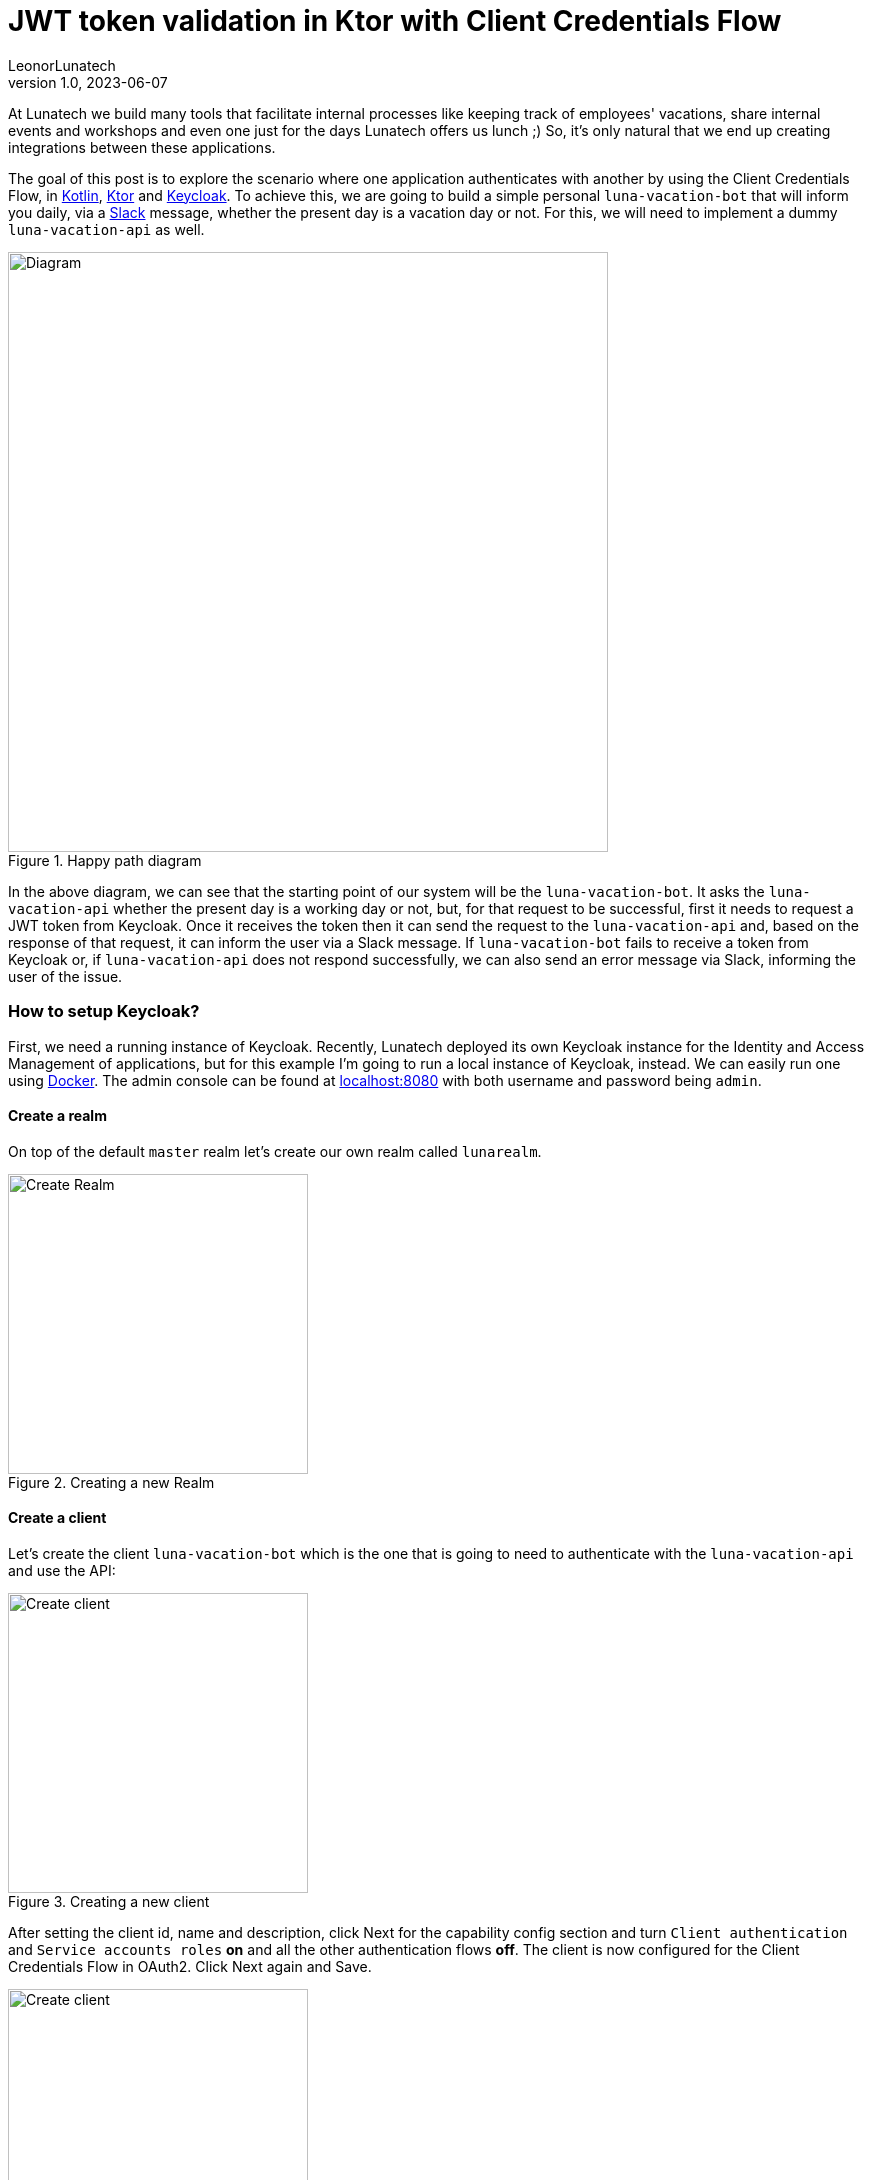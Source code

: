 = JWT token validation in Ktor with Client Credentials Flow
LeonorLunatech
v1.0, 2023-06-07
:title: JWT token validation in Ktor with Client Credentials Flow
:imagesdir: ../media/2023-06-07-kotlin-ktor-keycloak
:lang: en
:tags: [kotlin, ktor, keycloak]

At Lunatech we build many tools that facilitate internal processes like keeping track of employees' vacations, share internal events and workshops and even one just for the days Lunatech offers us lunch ;) So, it's only natural that we end up creating integrations between these applications.

The goal of this post is to explore the scenario where one application authenticates with another by using the Client Credentials Flow, in https://kotlinlang.org/[Kotlin], https://ktor.io/[Ktor] and https://www.keycloak.org/[Keycloak].
To achieve this, we are going to build a simple personal `luna-vacation-bot` that will inform you daily, via a https://slack.com/[Slack] message, whether the present day is a vacation day or not. For this, we will need to implement a dummy `luna-vacation-api` as well.

.Happy path diagram
image::diagram.png[Diagram, 600]

In the above diagram, we can see that the starting point of our system will be the `luna-vacation-bot`. It asks the `luna-vacation-api` whether the present day is a working day or not, but, for that request to be successful, first it needs to request a JWT token from Keycloak. Once it receives the token then it can send the request to the `luna-vacation-api` and, based on the response of that request, it can inform the user via a Slack message.
If `luna-vacation-bot` fails to receive a token from Keycloak or, if `luna-vacation-api` does not respond successfully, we can also send an error message via Slack, informing the user of the issue.

=== How to setup Keycloak?
First, we need a running instance of Keycloak. Recently, Lunatech deployed its own Keycloak instance for the Identity and Access Management of applications, but for this example I'm going to run a local instance of Keycloak, instead. We can easily run one using https://www.keycloak.org/getting-started/getting-started-docker[Docker].
The admin console can be found at http://localhost:8080[localhost:8080] with both username and password being `admin`.

==== Create a realm
On top of the default `master` realm let's create our own realm called `lunarealm`.

.Creating a new Realm
image::keycloak-create-realm.png[Create Realm, 300]

==== Create a client
Let's create the client `luna-vacation-bot` which is the one that is going to need to authenticate with the `luna-vacation-api` and use the API:

.Creating a new client
image::keycloak-new-client-1.png[Create client, 300]

After setting the client id, name and description, click Next for the capability config section and turn `Client authentication` and `Service accounts roles` **on** and all the other authentication flows **off**. The client is now configured for the Client Credentials Flow in OAuth2. Click Next again and Save.

.Configuring the client capability
image::keycloak-new-client-2.png[Create client, 300]

In order to increase our client security, we are also creating a new `Client Scope` called `luna-vacation-bot-scope` using the default settings:

.Creating a new Client Scope
image::keycloak-create-client-scope-1.png[Create client, 300]

Once you save the new scope, a couple of configuration tabs will show up: `Mappers` and `Scope`. Go to `Mappers` and choose `Configure a new mapper` and then choose `Audience`:

.Creating a new Client Scope Mapper
image::keycloak-create-client-scope-2.png[Create client, 300]

Give it a name and then set `luna-vacation-bot` in `Included Client Audience` and also add it to the tokens:

.Configuring the new Client Scope Mapper
image::keycloak-create-client-scope-3.png[Create client, 300]

Go back to the details of the `luna-vacation-bot` client, to `Client scopes`, `Add client scope` and choose the new `luna-vacation-bot-scope` Default scope and add it:

.Adding the new client scope to the client
image::keycloak-add-client-scope.png[Create client, 300]

One more client scope needs a final configuration. Go to the dedicated client scope called `luna-vacation-bot-dedicated` and click on it.
In `Mappers` choose `Add mapper` > `From predefined mappers` and then add `audience resolve`:

.Adding a predefined mapper to the client scope
image::keycloak-dedicaded-scope.png[Create client, 300]

Finally, still inside the same `luna-vacation-bot-dedicated` scope, go to the `Scope` tag and set `Full scope allowed` off.

.Modifying the client scope settings
image::keycloak-dedicated-scope-full-scope.png[Create client, 300]

We are all set to start using JWT tokens!

==== Test the creation of a token

To test if `luna-vacation-bot` can successfully get a JWT token we also need the client secret.
The secret can be found in the `Credentials` tab:

.Where to find the client's secret
image::keycloak-client-secret.png[Client secret, 300]

Let's use curl to generate the token:

[source,commandline]
----
curl -X post 'http://localhost:8080/realms/lunarealm/protocol/openid-connect/token' \
--header 'Content-Type: application/x-www-form-urlencoded' \
--data-urlencode 'grant_type=client_credentials' \
--data-urlencode 'client_id=luna-vacation-bot' \
--data-urlencode 'client_secret=<replace-by-secret>'
----

The token will look something like:

[source,json]
----
{"access_token":"eyJhbG...75Eg","expires_in":300,"refresh_expires_in":0,"token_type":"Bearer","not-before-policy":0,"scope":"email luna-vacation-bot_scope profile"}
----

==== Verify the token in jwt.io
In https://jwt.io/[jwt.io] you can inspect the contents of a token. Copy the `access_token` string and paste it in the `Encoded` box. I'm not going into details about the format and content of the token, you can read a nice https://jwt.io/introduction[introduction] about it in jwt.io site as well.

.Some of the token payload details
image::keycloak-token.png[Client secret, 400]

We can confirm that the `issuer` (iss) of the token is `lunarealm` and that the `audience` (aud) and the `authorized party` (azp) are `luna-vacation-bot`.

=== Create the luna-vacation-api
We are using https://kotlinlang.org/[Kotlin] and https://ktor.io/[Ktor] to build the API. Following the recent tendency, Ktor provides a project scaffolding https://start.ktor.io/[generator] that adds some sample code and allows adding plugins. Remember to add the Authentication JWT plugin.

.Generating the luna-vacation-api project
image::ktor-project-generator.png[Client secret, 400]

Download and open the project in your IDE of choice. The test dependencies and test folder can be removed.
Following the documentation in https://ktor.io/docs/jwt.html[ktor.io] on how to handle JSON web tokens let's add the following dependencies in `build.gradle.kts`:

[source,kotlin]
----
implementation "io.ktor:ktor-server-auth-jwt:2.3.0"
implementation "io.ktor:ktor-server-auth-jwt-jvm:2.3.0"
----

We can now start adding some code. Let's start by our API endpoint `onvacation` that determines that odd day numbers are days off and even days are working days.

[source,kotlin]
----
fun Application.configureRouting() {
    routing {
        authenticate("auth-jwt") {
            get("/onvacation") {
                val today = LocalDate.now()
                if (today.dayOfMonth % 2 == 0) {
                    call.respondText("Today you have a day off")
                } else {
                    call.respondText("Today you have to work")
                }
            }
        }
    }
}
----

You can notice that the endpoint already includes an authentication precondition called `auth-jwt`.
This detail is very important, as without it the endpoint would be available to non-authenticated parties.

In `fun Application.module()` we need to set up how this authentication takes places.
In our case we can validate the token realm, issuer, audience and limit access to `luna-vacation-bot` for authorized parties only. The token signature also needs to be validated and for that we need to provide the url to the JSON Web Keys available in the `protocol/openid-connect/certs` endpoint.

[source,kotlin]
----
install(Authentication) {
        jwt("auth-jwt") {
            realm = "lunarealm"
            verifier(
                UrlJwkProvider(URL("http://localhost:8080/realms/lunarealm/protocol/openid-connect/certs")),
                "http://localhost:8080/realms/lunarealm",
            ) {
                withAudience("luna-vacation-bot")
                withClaim("azp", "luna-vacation-bot")
            }
            challenge { _, _ ->
                call.respond(HttpStatusCode.Unauthorized, "Token is not valid or has expired")
            }
            validate { credential ->
                validateCredential(credential, issuer)
            }
        }
    }
----
If the authentication fails it returns the `challenge`, in this case a _401 Unauthorized_ with an error message.

The `validateCredentials` function is simply validating that the token has not expired, after all other validations have passed.

[source,kotlin]
----
fun validateCredential(credential: JWTCredential, issuer: String): JWTPrincipal? {
    if (credential.expiresAt?.after(Date()) == true
    ) {
        return JWTPrincipal(credential.payload)
    }

    return null
}
----

==== Test the API
We can test the api using `curl`.
If we secured the endpoint properly, calling the `onvacation` endpoint without a token should return an error.

[source,commandline]
----
$ curl localhost:4040/onvacation
Token is not valid or has expired
----

As explained in the initial diagram, we need to request a token from Keycloak and send it together with the request. We can use the credentials we have for `luna-vacation-bot`:

[source,commandline]
----
curl -X post 'http://localhost:8080/realms/lunarealm/protocol/openid-connect/token' \
--header 'Content-Type: application/x-www-form-urlencoded' \
--data-urlencode 'grant_type=client_credentials' \
--data-urlencode 'client_id=luna-vacation-bot' \
--data-urlencode 'client_secret=<replace-by-secret>'
----

We grab the `access_token` part of the response and add it to the request header as a Bearer token:

[source,commandline]
----
$ curl 'localhost:4040/onvacation' \
--header 'Authorization: Bearer eyJhbGciOiJ...QBhNiX6w'
----

And now we get a result:

[source,commandline]
----
Today you have to work
----


=== Create the luna-vacation-bot

To create the `luna-vacation-bot` project we are going to use https://www.jetbrains.com/idea/[Intellij] and create a new Kotlin application, with https://gradle.org/[Gradle] and JDK 17 (you can use JDK 8 or higher). After creating the project we can remove the test folder and the test dependencies.

==== Integrate with luna-vacation-api

In order to query the `luna-vacation-api` we need an http client. We are going to use the https://ktor.io/docs/create-client.html[ktor-client] library by adding the necessary dependencies to `build.gradle.kts`:

[source,kotlin]
----
implementation("io.ktor:ktor-client-core:2.3.1")
implementation("io.ktor:ktor-client-cio:2.3.1")
implementation("io.ktor:ktor-client-serialization:2.3.1")
implementation("io.ktor:ktor-client-content-negotiation:2.3.1")
implementation("io.ktor:ktor-serialization-kotlinx-json:2.3.1")
----

When creating the http client we need to add the json `ContentNegotiation` and the flag `ignoreUnknownKeys` for the response deserialization,
to ignore the json fields that we are not interested in.

[source,kotlin]
----
    val client = HttpClient(CIO) {
        install(ContentNegotiation) {
            json(
                Json {
                    ignoreUnknownKeys = true
                },
            )
        }
    }
----

Now that the http client is properly setup we will start by retrieving a JWT token from Keycloak:

[source,kotlin]
----
@Serializable
data class BotToken(val access_token: String)

val token = client.submitForm(
        url = "http://localhost:8080/realms/lunarealm/protocol/openid-connect/token",
        formParameters = parameters {
            append("grant_type", "client_credentials")
            append("client_id", "luna-vacation-bot")
            append("client_secret", "<replace by client_secret>")
        },
    ).body<BotToken>().access_token
----

and then we can finally call the `luna-vacation-api`:

[source,kotlin]
----
val response = client.get("http://localhost:5050/imionvacation") {
        bearerAuth(token)
    }.bodyAsText()
----

And what do we do with the `response` now? We send it to https://slack.com/[Slack] using a https://slack.com/apps[Slack App]. So let's do that next.


=== Create a Slack app
You can create your own workspace at https://slack.com/[slack.com]. Once you have it, you can create a new https://api.slack.com/apps[App]. Choose `Create New App` and then `From scratch`:

.Creating a new Slack App
image::slack-create-app-1.png[Diagram, 300]

I named the app `ImIOnVacation` and added it to my personal workspace:

.Configuring the Slack App workspace
image::slack-create-app-2.png[Diagram, 300]

To finalize the App creation you need to set some permissions:

.Configuring the Slack App permissions
image::slack-app-permissions.png[Diagram, 300]

In `Basic Information` you can personalize the appearance off the app, but for now let's jump to `OAuth & Permission` and, from there, scroll down to the `Scopes` section. In `User Token Scopes` add the scopes `chat:write`:

.Configuring the User Token Scopes
image::slack-app-scopes.png[Diagram, 300]

Then scroll up and click `Install to Workspace`. That will take us to a permissions screen: click `Allow`. We can see that a `User OAuth Token` was created as well.

.Slack App User OAuth token
image::slack-user-oauth-token.png[Diagram, 300]

We will need this `User OAuth Token` to be able to send messages to Slack via this App.

=== Put it all together

We can now send that `luna-vacation-api` response to a Slack channel. The channel I'll use is the chat with myself.
On Slack, channel IDs can be seen on the channel or chat details, at the very bottom.

For the communication with Slack we will use Slack's https://slack.dev/java-slack-sdk/guides/getting-started-with-bolt[Bolt SDK],
starting by adding the necessary dependencies:

[source,kotlin]
----
implementation("com.slack.api:bolt:1.29.2")
implementation("com.slack.api:bolt-servlet:1.29.2")
implementation("com.slack.api:bolt-jetty:1.29.2")
implementation("org.slf4j:slf4j-simple:1.7.36")
----

Now let's https://slack.dev/java-slack-sdk/guides/getting-started-with-bolt[compose our message].
The function `getOnVacation` is wrapping the `luna-vacation-api` request.

[source,kotlin]
----
val text = getOnVacation(client)
val response = slack.methods("xoxp-...").chatPostMessage { req: ChatPostMessageRequestBuilder ->
    req
        .channel("<replace by my channel>")
        .text(text)
}
----

Make sure `luna-vacation-api` is still running and now let's run `luna-vacation-bot`. If we check Slack we should see a message:

.Slack message
image::slack-message.png[Diagram, 300]

The complete source code for the https://github.com/LeonorLunatech/luna-vacation-api[luna-vacation-api] and https://github.com/LeonorLunatech/luna-vacation-bot[luna-vacation-bot] are available on GitHub.

=== Next steps

We can transform this kind of application integration in a real automation by running it periodically.
A cron job allows to achieve this goal and the http://www.quartz-scheduler.org/documentation/quartz-2.3.0/quick-start.html[quartz-scheduler] library integrates well with Kotlin.
The cron job can be configured as often was one wishes like several time a day or once a month, for example.

In this blog post we used a dummy API. For a real use case we could replace it with an API that provides data reports, for example.
Imagine yourself surprising your manager with some automated reports delivered to their Slack or email address!
